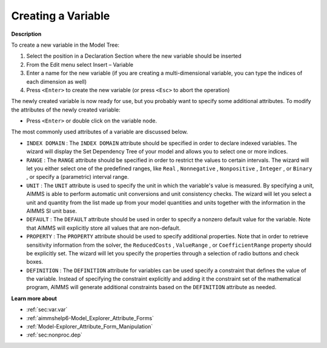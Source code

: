 .. |img_def_Identifier_Variable_bmp| image:: images/Identifier_Variable.bmp
.. |img_def_Wizard_button_bmp| image:: images/Wizard_button.bmp


.. _Model-Explorer_Creating_a_Variable:


Creating a Variable
===================

**Description** 

To create a new variable in the Model Tree:

1.	Select the position in a Declaration Section where the new variable should be inserted

2.	From the Edit menu select Insert – Variable |img_def_Identifier_Variable_bmp|

3.	Enter a name for the new variable (if you are creating a multi-dimensional variable, you can type the indices of each dimension as well)

4.	Press ``<Enter>``  to create the new variable (or press ``<Esc>``  to abort the operation)



The newly created variable is now ready for use, but you probably want to specify some additional attributes. To modify the attributes of the newly created variable:

*	Press ``<Enter>``  or double click on the variable node.




The most commonly used attributes of a variable are discussed below. 




*	``INDEX DOMAIN``  : The ``INDEX DOMAIN``  attribute should be specified in order to declare indexed variables. The |img_def_Wizard_button_bmp| wizard will display the Set Dependency Tree of your model and allows you to select one or more indices.
*	``RANGE``  : The ``RANGE``  attribute should be specified in order to restrict the values to certain intervals. The |img_def_Wizard_button_bmp| wizard will let you either select one of the predefined ranges, like ``Real`` , ``Nonnegative`` , ``Nonpositive`` , ``Integer`` , or ``Binary`` , or specify a (parametric) interval range.
*	``UNIT``  : The ``UNIT``  attribute is used to specify the unit in which the variable's value is measured. By specifying a unit, AIMMS is able to perform automatic unit conversions and unit consistency checks. The |img_def_Wizard_button_bmp| wizard will let you select a unit and quantity from the list made up from your model quantities and units together with the information in the AIMMS SI unit base.
*	``DEFAULT``  : The ``DEFAULT``  attribute should be used in order to specify a nonzero default value for the variable. Note that AIMMS will explicitly store all values that are non-default. 
*	``PROPERTY`` : The ``PROPERTY``  attribute should be used to specify additional properties. Note that in order to retrieve sensitivity information from the solver, the ``ReducedCosts`` , ``ValueRange`` , or ``CoefficientRange``  property should be explicitly set. The |img_def_Wizard_button_bmp| wizard will let you specify the properties through a selection of radio buttons and check boxes.
*	``DEFINITION`` : The ``DEFINITION``  attribute for variables can be used specify a constraint that defines the value of the variable. Instead of specifying the constraint explicitly and adding it the constraint set of the mathematical program, AIMMS will generate additional constraints based on the ``DEFINITION``  attribute as needed.




**Learn more about** 

*	:ref:`sec:var.var` 
*	:ref:`aimmshelp6-Model_Explorer_Attribute_Forms`  
*	:ref:`Model-Explorer_Attribute_Form_Manipulation`  
*	:ref:`sec:nonproc.dep`  



